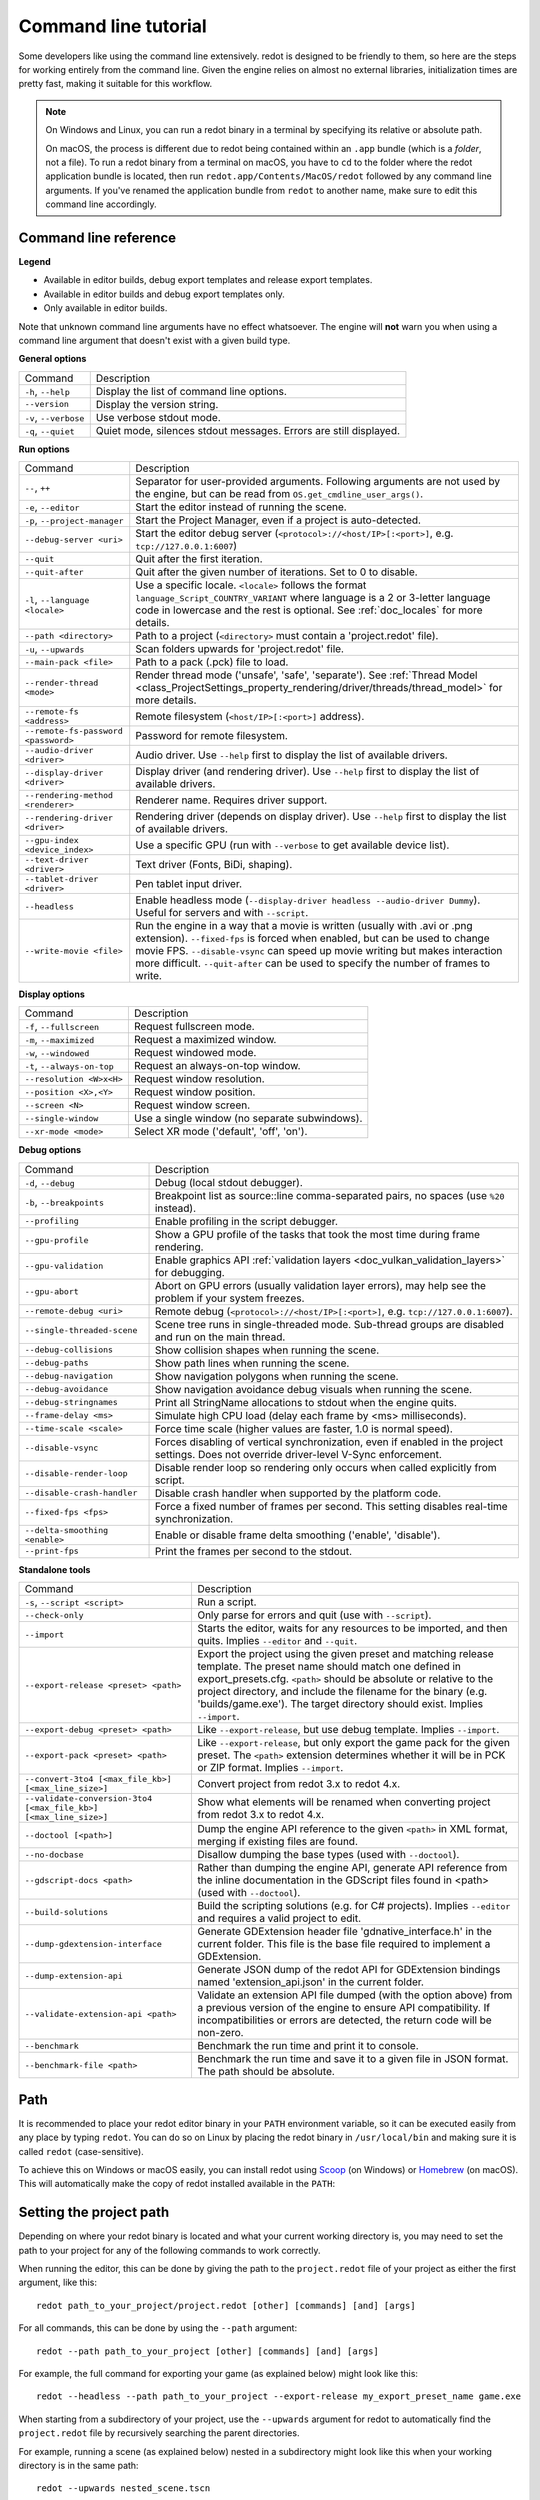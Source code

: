 .. _doc_command_line_tutorial:

Command line tutorial
=====================

.. highlight:: shell

Some developers like using the command line extensively. redot is
designed to be friendly to them, so here are the steps for working
entirely from the command line. Given the engine relies on almost no
external libraries, initialization times are pretty fast, making it
suitable for this workflow.

.. note::

    On Windows and Linux, you can run a redot binary in a terminal by specifying
    its relative or absolute path.

    On macOS, the process is different due to redot being contained within an
    ``.app`` bundle (which is a *folder*, not a file). To run a redot binary
    from a terminal on macOS, you have to ``cd`` to the folder where the redot
    application bundle is located, then run ``redot.app/Contents/MacOS/redot``
    followed by any command line arguments. If you've renamed the application
    bundle from ``redot`` to another name, make sure to edit this command line
    accordingly.

Command line reference
----------------------

.. |release| image:: img/template_release.svg
.. |debug| image:: img/template_debug.svg
.. |editor| image:: img/editor.svg

**Legend**

- |release| Available in editor builds, debug export templates and release export templates.
- |debug| Available in editor builds and debug export templates only.
- |editor| Only available in editor builds.

Note that unknown command line arguments have no effect whatsoever. The engine
will **not** warn you when using a command line argument that doesn't exist with a
given build type.

**General options**

+----------------------------+-----------------------------------------------------------------------------+
| Command                    | Description                                                                 |
+----------------------------+-----------------------------------------------------------------------------+
| ``-h``, ``--help``         | |release| Display the list of command line options.                         |
+----------------------------+-----------------------------------------------------------------------------+
| ``--version``              | |release| Display the version string.                                       |
+----------------------------+-----------------------------------------------------------------------------+
| ``-v``, ``--verbose``      | |release| Use verbose stdout mode.                                          |
+----------------------------+-----------------------------------------------------------------------------+
| ``-q``, ``--quiet``        | |release| Quiet mode, silences stdout messages. Errors are still displayed. |
+----------------------------+-----------------------------------------------------------------------------+

**Run options**

+------------------------------------------+--------------------------------------------------------------------------------------------------------------------------------------------------------------+
| Command                                  | Description                                                                                                                                                  |
+------------------------------------------+--------------------------------------------------------------------------------------------------------------------------------------------------------------+
| ``--``, ``++``                           | |release| Separator for user-provided arguments. Following arguments are not used by the engine, but can be read from ``OS.get_cmdline_user_args()``.        |
+------------------------------------------+--------------------------------------------------------------------------------------------------------------------------------------------------------------+
| ``-e``, ``--editor``                     | |editor| Start the editor instead of running the scene.                                                                                                      |
+------------------------------------------+--------------------------------------------------------------------------------------------------------------------------------------------------------------+
| ``-p``, ``--project-manager``            | |editor| Start the Project Manager, even if a project is auto-detected.                                                                                      |
+------------------------------------------+--------------------------------------------------------------------------------------------------------------------------------------------------------------+
| ``--debug-server <uri>``                 | |editor| Start the editor debug server (``<protocol>://<host/IP>[:<port>]``, e.g. ``tcp://127.0.0.1:6007``)                                                  |
+------------------------------------------+--------------------------------------------------------------------------------------------------------------------------------------------------------------+
| ``--quit``                               | |release| Quit after the first iteration.                                                                                                                    |
+------------------------------------------+--------------------------------------------------------------------------------------------------------------------------------------------------------------+
| ``--quit-after``                         | |release| Quit after the given number of iterations. Set to 0 to disable.                                                                                    |
+------------------------------------------+--------------------------------------------------------------------------------------------------------------------------------------------------------------+
| ``-l``, ``--language <locale>``          | |release| Use a specific locale. ``<locale>`` follows the format ``language_Script_COUNTRY_VARIANT`` where language is a 2 or 3-letter language code in      |
|                                          | lowercase and the rest is optional. See :ref:`doc_locales` for more details.                                                                                 |
+------------------------------------------+--------------------------------------------------------------------------------------------------------------------------------------------------------------+
| ``--path <directory>``                   | |release| Path to a project (``<directory>`` must contain a 'project.redot' file).                                                                           |
+------------------------------------------+--------------------------------------------------------------------------------------------------------------------------------------------------------------+
| ``-u``, ``--upwards``                    | |release| Scan folders upwards for 'project.redot' file.                                                                                                     |
+------------------------------------------+--------------------------------------------------------------------------------------------------------------------------------------------------------------+
| ``--main-pack <file>``                   | |release| Path to a pack (.pck) file to load.                                                                                                                |
+------------------------------------------+--------------------------------------------------------------------------------------------------------------------------------------------------------------+
| ``--render-thread <mode>``               | |release| Render thread mode ('unsafe', 'safe', 'separate'). See :ref:`Thread Model <class_ProjectSettings_property_rendering/driver/threads/thread_model>`  |
|                                          | for more details.                                                                                                                                            |
+------------------------------------------+--------------------------------------------------------------------------------------------------------------------------------------------------------------+
| ``--remote-fs <address>``                | |release| Remote filesystem (``<host/IP>[:<port>]`` address).                                                                                                |
+------------------------------------------+--------------------------------------------------------------------------------------------------------------------------------------------------------------+
| ``--remote-fs-password <password>``      | |release| Password for remote filesystem.                                                                                                                    |
+------------------------------------------+--------------------------------------------------------------------------------------------------------------------------------------------------------------+
| ``--audio-driver <driver>``              | |release| Audio driver. Use ``--help`` first to display the list of available drivers.                                                                       |
+------------------------------------------+--------------------------------------------------------------------------------------------------------------------------------------------------------------+
| ``--display-driver <driver>``            | |release| Display driver (and rendering driver). Use ``--help`` first to display the list of available drivers.                                              |
+------------------------------------------+--------------------------------------------------------------------------------------------------------------------------------------------------------------+
| ``--rendering-method <renderer>``        | |release| Renderer name. Requires driver support.                                                                                                            |
+------------------------------------------+--------------------------------------------------------------------------------------------------------------------------------------------------------------+
| ``--rendering-driver <driver>``          | |release| Rendering driver (depends on display driver). Use ``--help`` first to display the list of available drivers.                                       |
+------------------------------------------+--------------------------------------------------------------------------------------------------------------------------------------------------------------+
| ``--gpu-index <device_index>``           | |release| Use a specific GPU (run with ``--verbose`` to get available device list).                                                                          |
+------------------------------------------+--------------------------------------------------------------------------------------------------------------------------------------------------------------+
| ``--text-driver <driver>``               | |release| Text driver (Fonts, BiDi, shaping).                                                                                                                |
+------------------------------------------+--------------------------------------------------------------------------------------------------------------------------------------------------------------+
| ``--tablet-driver <driver>``             | |release| Pen tablet input driver.                                                                                                                           |
+------------------------------------------+--------------------------------------------------------------------------------------------------------------------------------------------------------------+
| ``--headless``                           | |release| Enable headless mode (``--display-driver headless --audio-driver Dummy``). Useful for servers and with ``--script``.                               |
+------------------------------------------+--------------------------------------------------------------------------------------------------------------------------------------------------------------+
| ``--write-movie <file>``                 | |release| Run the engine in a way that a movie is written (usually with .avi or .png extension).                                                             |
|                                          | ``--fixed-fps`` is forced when enabled, but can be used to change movie FPS.                                                                                 |
|                                          | ``--disable-vsync`` can speed up movie writing but makes interaction more difficult.                                                                         |
|                                          | ``--quit-after`` can be used to specify the number of frames to write.                                                                                       |
+------------------------------------------+--------------------------------------------------------------------------------------------------------------------------------------------------------------+

**Display options**

+------------------------------------+----------------------------------------------------------------------------+
| Command                            | Description                                                                |
+------------------------------------+----------------------------------------------------------------------------+
| ``-f``, ``--fullscreen``           | |release| Request fullscreen mode.                                         |
+------------------------------------+----------------------------------------------------------------------------+
| ``-m``, ``--maximized``            | |release| Request a maximized window.                                      |
+------------------------------------+----------------------------------------------------------------------------+
| ``-w``, ``--windowed``             | |release| Request windowed mode.                                           |
+------------------------------------+----------------------------------------------------------------------------+
| ``-t``, ``--always-on-top``        | |release| Request an always-on-top window.                                 |
+------------------------------------+----------------------------------------------------------------------------+
| ``--resolution <W>x<H>``           | |release| Request window resolution.                                       |
+------------------------------------+----------------------------------------------------------------------------+
| ``--position <X>,<Y>``             | |release| Request window position.                                         |
+------------------------------------+----------------------------------------------------------------------------+
| ``--screen <N>``                   | |release| Request window screen.                                           |
+------------------------------------+----------------------------------------------------------------------------+
| ``--single-window``                | |release| Use a single window (no separate subwindows).                    |
+------------------------------------+----------------------------------------------------------------------------+
| ``--xr-mode <mode>``               | |release| Select XR mode ('default', 'off', 'on').                         |
+------------------------------------+----------------------------------------------------------------------------+

**Debug options**

+--------------------------------+-----------------------------------------------------------------------------------------------------------------+
| Command                        | Description                                                                                                     |
+--------------------------------+-----------------------------------------------------------------------------------------------------------------+
| ``-d``, ``--debug``            | |release| Debug (local stdout debugger).                                                                        |
+--------------------------------+-----------------------------------------------------------------------------------------------------------------+
| ``-b``, ``--breakpoints``      | |release| Breakpoint list as source::line comma-separated pairs, no spaces (use ``%20`` instead).               |
+--------------------------------+-----------------------------------------------------------------------------------------------------------------+
| ``--profiling``                | |release| Enable profiling in the script debugger.                                                              |
+--------------------------------+-----------------------------------------------------------------------------------------------------------------+
| ``--gpu-profile``              | |release| Show a GPU profile of the tasks that took the most time during frame rendering.                       |
+--------------------------------+-----------------------------------------------------------------------------------------------------------------+
| ``--gpu-validation``           | |release| Enable graphics API :ref:`validation layers <doc_vulkan_validation_layers>` for debugging.            |
+--------------------------------+-----------------------------------------------------------------------------------------------------------------+
| ``--gpu-abort``                | |debug| Abort on GPU errors (usually validation layer errors), may help see the problem if your system freezes. |
+--------------------------------+-----------------------------------------------------------------------------------------------------------------+
| ``--remote-debug <uri>``       | |release| Remote debug (``<protocol>://<host/IP>[:<port>]``, e.g. ``tcp://127.0.0.1:6007``).                    |
+--------------------------------+-----------------------------------------------------------------------------------------------------------------+
| ``--single-threaded-scene``    | |release| Scene tree runs in single-threaded mode. Sub-thread groups are disabled and run on the main thread.   |
+--------------------------------+-----------------------------------------------------------------------------------------------------------------+
| ``--debug-collisions``         | |debug| Show collision shapes when running the scene.                                                           |
+--------------------------------+-----------------------------------------------------------------------------------------------------------------+
| ``--debug-paths``              | |debug| Show path lines when running the scene.                                                                 |
+--------------------------------+-----------------------------------------------------------------------------------------------------------------+
| ``--debug-navigation``         | |debug| Show navigation polygons when running the scene.                                                        |
+--------------------------------+-----------------------------------------------------------------------------------------------------------------+
| ``--debug-avoidance``          | |debug| Show navigation avoidance debug visuals when running the scene.                                         |
+--------------------------------+-----------------------------------------------------------------------------------------------------------------+
| ``--debug-stringnames``        | |debug| Print all StringName allocations to stdout when the engine quits.                                       |
+--------------------------------+-----------------------------------------------------------------------------------------------------------------+
| ``--frame-delay <ms>``         | |release| Simulate high CPU load (delay each frame by <ms> milliseconds).                                       |
+--------------------------------+-----------------------------------------------------------------------------------------------------------------+
| ``--time-scale <scale>``       | |release| Force time scale (higher values are faster, 1.0 is normal speed).                                     |
+--------------------------------+-----------------------------------------------------------------------------------------------------------------+
| ``--disable-vsync``            | |release| Forces disabling of vertical synchronization, even if enabled in the project settings.                |
|                                | Does not override driver-level V-Sync enforcement.                                                              |
+--------------------------------+-----------------------------------------------------------------------------------------------------------------+
| ``--disable-render-loop``      | |release| Disable render loop so rendering only occurs when called explicitly from script.                      |
+--------------------------------+-----------------------------------------------------------------------------------------------------------------+
| ``--disable-crash-handler``    | |release| Disable crash handler when supported by the platform code.                                            |
+--------------------------------+-----------------------------------------------------------------------------------------------------------------+
| ``--fixed-fps <fps>``          | |release| Force a fixed number of frames per second. This setting disables real-time synchronization.           |
+--------------------------------+-----------------------------------------------------------------------------------------------------------------+
| ``--delta-smoothing <enable>`` | |release| Enable or disable frame delta smoothing ('enable', 'disable').                                        |
+--------------------------------+-----------------------------------------------------------------------------------------------------------------+
| ``--print-fps``                | |release| Print the frames per second to the stdout.                                                            |
+--------------------------------+-----------------------------------------------------------------------------------------------------------------+

**Standalone tools**

+------------------------------------------------------------------+---------------------------------------------------------------------------------------------------------------------------------------------------------+
| Command                                                          | Description                                                                                                                                             |
+------------------------------------------------------------------+---------------------------------------------------------------------------------------------------------------------------------------------------------+
| ``-s``, ``--script <script>``                                    | |release| Run a script.                                                                                                                                 |
+------------------------------------------------------------------+---------------------------------------------------------------------------------------------------------------------------------------------------------+
| ``--check-only``                                                 | |release| Only parse for errors and quit (use with ``--script``).                                                                                       |
+------------------------------------------------------------------+---------------------------------------------------------------------------------------------------------------------------------------------------------+
| ``--import``                                                     | |editor| Starts the editor, waits for any resources to be imported, and then quits. Implies ``--editor`` and ``--quit``.                                |
+------------------------------------------------------------------+---------------------------------------------------------------------------------------------------------------------------------------------------------+
| ``--export-release <preset> <path>``                             | |editor| Export the project using the given preset and matching release template. The preset name should match one defined in export_presets.cfg.       |
|                                                                  | ``<path>`` should be absolute or relative to the project directory, and include the filename for the binary (e.g. 'builds/game.exe'). The target        |
|                                                                  | directory should exist. Implies ``--import``.                                                                                                           |
+------------------------------------------------------------------+---------------------------------------------------------------------------------------------------------------------------------------------------------+
| ``--export-debug <preset> <path>``                               | |editor| Like ``--export-release``, but use debug template. Implies ``--import``.                                                                       |
+------------------------------------------------------------------+---------------------------------------------------------------------------------------------------------------------------------------------------------+
| ``--export-pack <preset> <path>``                                | |editor| Like ``--export-release``, but only export the game pack for the given preset. The ``<path>`` extension determines whether it will be in PCK   |
|                                                                  | or ZIP format. Implies ``--import``.                                                                                                                    |
+------------------------------------------------------------------+---------------------------------------------------------------------------------------------------------------------------------------------------------+
| ``--convert-3to4 [<max_file_kb>] [<max_line_size>]``             | |editor| Convert project from redot 3.x to redot 4.x.                                                                                                   |
+------------------------------------------------------------------+---------------------------------------------------------------------------------------------------------------------------------------------------------+
| ``--validate-conversion-3to4 [<max_file_kb>] [<max_line_size>]`` | |editor| Show what elements will be renamed when converting project from redot 3.x to redot 4.x.                                                        |
+------------------------------------------------------------------+---------------------------------------------------------------------------------------------------------------------------------------------------------+
| ``--doctool [<path>]``                                           | |editor| Dump the engine API reference to the given ``<path>`` in XML format, merging if existing files are found.                                      |
+------------------------------------------------------------------+---------------------------------------------------------------------------------------------------------------------------------------------------------+
| ``--no-docbase``                                                 | |editor| Disallow dumping the base types (used with ``--doctool``).                                                                                     |
+------------------------------------------------------------------+---------------------------------------------------------------------------------------------------------------------------------------------------------+
| ``--gdscript-docs <path>``                                       | |editor| Rather than dumping the engine API, generate API reference from the inline documentation in the GDScript files found in <path>                 |
|                                                                  | (used with ``--doctool``).                                                                                                                              |
+------------------------------------------------------------------+---------------------------------------------------------------------------------------------------------------------------------------------------------+
| ``--build-solutions``                                            | |editor| Build the scripting solutions (e.g. for C# projects). Implies ``--editor`` and requires a valid project to edit.                               |
+------------------------------------------------------------------+---------------------------------------------------------------------------------------------------------------------------------------------------------+
| ``--dump-gdextension-interface``                                 | |editor| Generate GDExtension header file 'gdnative_interface.h' in the current folder. This file is the base file required to implement a GDExtension. |
+------------------------------------------------------------------+---------------------------------------------------------------------------------------------------------------------------------------------------------+
| ``--dump-extension-api``                                         | |editor| Generate JSON dump of the redot API for GDExtension bindings named 'extension_api.json' in the current folder.                                 |
+------------------------------------------------------------------+---------------------------------------------------------------------------------------------------------------------------------------------------------+
| ``--validate-extension-api <path>``                              | |editor| Validate an extension API file dumped (with the option above) from a previous version of the engine to ensure API compatibility.               |
|                                                                  | If incompatibilities or errors are detected, the return code will be non-zero.                                                                          |
+------------------------------------------------------------------+---------------------------------------------------------------------------------------------------------------------------------------------------------+
| ``--benchmark``                                                  | |editor| Benchmark the run time and print it to console.                                                                                                |
+------------------------------------------------------------------+---------------------------------------------------------------------------------------------------------------------------------------------------------+
| ``--benchmark-file <path>``                                      | |editor| Benchmark the run time and save it to a given file in JSON format. The path should be absolute.                                                |
+------------------------------------------------------------------+---------------------------------------------------------------------------------------------------------------------------------------------------------+

Path
----

It is recommended to place your redot editor binary in your ``PATH`` environment
variable, so it can be executed easily from any place by typing ``redot``.
You can do so on Linux by placing the redot binary in ``/usr/local/bin`` and
making sure it is called ``redot`` (case-sensitive).

To achieve this on Windows or macOS easily, you can install redot using
`Scoop <https://scoop.sh>`__ (on Windows) or `Homebrew <https://brew.sh>`__
(on macOS). This will automatically make the copy of redot installed
available in the ``PATH``:

.. tabs::

 .. code-tab:: sh Windows

    # Add "Extras" bucket
    scoop bucket add extras

    # Standard editor:
    scoop install redot

    # Editor with C# support (will be available as `redot-mono` in `PATH`):
    scoop install redot-mono

 .. code-tab:: sh macOS

    # Standard editor:
    brew install redot

    # Editor with C# support (will be available as `redot-mono` in `PATH`):
    brew install redot-mono

Setting the project path
------------------------

Depending on where your redot binary is located and what your current
working directory is, you may need to set the path to your project
for any of the following commands to work correctly.

When running the editor, this can be done by giving the path to the ``project.redot`` file
of your project as either the first argument, like this:

::

    redot path_to_your_project/project.redot [other] [commands] [and] [args]

For all commands, this can be done by using the ``--path`` argument:

::

    redot --path path_to_your_project [other] [commands] [and] [args]

For example, the full command for exporting your game (as explained below) might look like this:

::

    redot --headless --path path_to_your_project --export-release my_export_preset_name game.exe

When starting from a subdirectory of your project, use the ``--upwards`` argument for redot to 
automatically find the ``project.redot`` file by recursively searching the parent directories.

For example, running a scene (as explained below) nested in a subdirectory might look like this 
when your working directory is in the same path:

::

    redot --upwards nested_scene.tscn 


..

Creating a project
------------------


Creating a project from the command line can be done by navigating the
shell to the desired place and making a ``project.redot`` file.


::

    mkdir newgame
    cd newgame
    touch project.redot


The project can now be opened with redot.


Running the editor
------------------

Running the editor is done by executing redot with the ``-e`` flag. This
must be done from within the project directory or by setting the project path as explained above,
otherwise the command is ignored and the Project Manager appears.

::

    redot -e

When passing in the full path to the ``project.redot`` file, the ``-e`` flag may be omitted.

If a scene has been created and saved, it can be edited later by running
the same code with that scene as argument.

::

    redot -e scene.tscn

Erasing a scene
---------------

redot is friends with your filesystem and will not create extra metadata files.
Use ``rm`` to erase a scene file. Make sure nothing references that scene.
Otherwise, an error will be thrown upon opening the project.

::

    rm scene.tscn

Running the game
----------------

To run the game, execute redot within the project directory or with the project path as explained above.  

::

    redot

Note that passing in the ``project.redot`` file will always run the editor instead of running the game.

When a specific scene needs to be tested, pass that scene to the command line.

::

    redot scene.tscn

Debugging
---------

Catching errors in the command line can be a difficult task because they
scroll quickly. For this, a command line debugger is provided by adding
``-d``. It works for running either the game or a single scene.

::

    redot -d

::

    redot -d scene.tscn

.. _doc_command_line_tutorial_exporting:

Exporting
---------

Exporting the project from the command line is also supported. This is
especially useful for continuous integration setups.

.. note::

    Using the ``--headless`` command line argument is **required** on platforms
    that do not have GPU access (such as continuous integration). On platforms
    with GPU access, ``--headless`` prevents a window from spawning while the
    project is exporting.

::

    # `redot` must be a redot editor binary, not an export template.
    # Also, export templates must be installed for the editor
    # (or a valid custom export template must be defined in the export preset).
    redot --headless --export-release "Linux/X11" /var/builds/project
    redot --headless --export-release Android /var/builds/project.apk

The preset name must match the name of an export preset defined in the
project's ``export_presets.cfg`` file. If the preset name contains spaces or
special characters (such as "Windows Desktop"), it must be surrounded with quotes.

To export a debug version of the game, use the ``--export-debug`` switch instead
of ``--export-release``. Their parameters and usage are the same.

To export only a PCK file, use the ``--export-pack`` option followed by the
preset name and output path, with the file extension, instead of
``--export-release`` or ``--export-debug``. The output path extension determines
the package's format, either PCK or ZIP.

.. warning::

    When specifying a relative path as the path for ``--export-release``, ``--export-debug``
    or ``--export-pack``, the path will be relative to the directory containing
    the ``project.redot`` file, **not** relative to the current working directory.

Running a script
----------------

It is possible to run a ``.gd`` script from the command line.
This feature is especially useful in large projects, e.g. for batch
conversion of assets or custom import/export.

The script must inherit from ``SceneTree`` or ``MainLoop``.

Here is an example ``sayhello.gd``, showing how it works:

.. code-block:: python

    #!/usr/bin/env -S redot -s
    extends SceneTree

    func _init():
        print("Hello!")
        quit()

And how to run it:

::

    # Prints "Hello!" to standard output.
    redot -s sayhello.gd

If no ``project.redot`` exists at the path, current path is assumed to be the
current working directory (unless ``--path`` is specified).

The first line of ``sayhello.gd`` above is commonly referred to as
a *shebang*. If the redot binary is in your ``PATH`` as ``redot``,
it allows you to run the script as follows in modern Linux
distributions, as well as macOS:

::

    # Mark script as executable.
    chmod +x sayhello.gd
    # Prints "Hello!" to standard output.
    ./sayhello.gd

If the above doesn't work in your current version of Linux or macOS, you can
always have the shebang run redot straight from where it is located as follows:

::

    #!/usr/bin/redot -s
